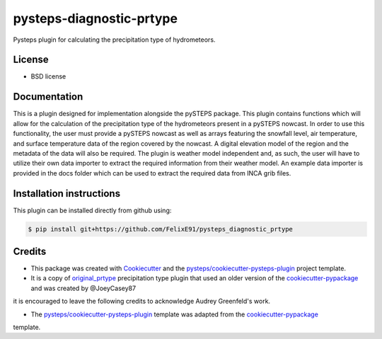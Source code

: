 =========================
pysteps-diagnostic-prtype
=========================

Pysteps plugin for calculating the precipitation type of hydrometeors.


License
=======
* BSD license



Documentation
=============

This is a plugin designed for implementation alongside the pySTEPS package. This plugin contains functions which will allow for the calculation of the precipitation type of the hydrometeors present in a pySTEPS nowcast. In order to use this functionality, the user must provide a pySTEPS nowcast as well as arrays featuring the snowfall level, air temperature, and surface temperature data of the region covered by the nowcast. A digital elevation model of the region and the metadata of the data will also be required. The plugin is weather model independent and, as such, the user will have to utilize their own data importer to extract the required information from their weather model. An example data importer is provided in the docs folder which can be used to extract the required data from INCA grib files.

Installation instructions
=========================

This plugin can be installed directly from github using:

.. code-block:: console

  $ pip install git+https://github.com/FelixE91/pysteps_diagnostic_prtype

Credits
=======

- This package was created with Cookiecutter_ and the `pysteps/cookiecutter-pysteps-plugin`_ project template.

- It is a copy of `original_prtype`_ precipitation type plugin that used an older version of the `cookiecutter-pypackage`_ and was created by @JoeyCasey87

.. Since this plugin template is based in the cookiecutter-pypackage template,
it is encouraged to leave the following credits to acknowledge Audrey Greenfeld's work.

- The `pysteps/cookiecutter-pysteps-plugin`_ template was adapted from the cookiecutter-pypackage_
template.

.. _cookiecutter-pypackage: https://github.com/audreyfeldroy/cookiecutter-pypackage
.. _original_prtype: https://github.com/joeycasey87/pysteps_postprocessor_diagnostics_prtype
.. _Cookiecutter: https://github.com/audreyr/cookiecutter
.. _`pysteps/cookiecutter-pysteps-plugin`: https://github.com/pysteps/cookiecutter-pysteps-plugin

